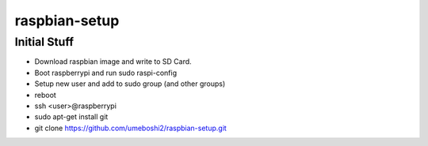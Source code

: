 raspbian-setup
==============

Initial Stuff
---------------------

- Download raspbian image and write to SD Card.

- Boot raspberrypi and run sudo raspi-config

- Setup new user and add to sudo group (and other groups)

- reboot

- ssh <user>@raspberrypi

- sudo apt-get install git

- git clone https://github.com/umeboshi2/raspbian-setup.git

